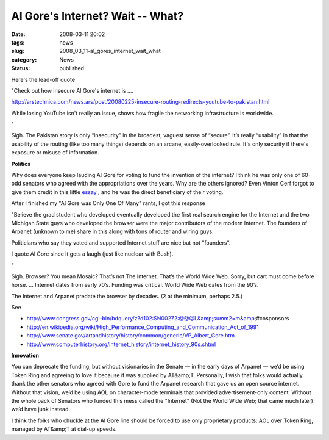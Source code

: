 Al Gore's Internet?  Wait -- What?
==================================

:date: 2008-03-11 20:02
:tags: news
:slug: 2008_03_11-al_gores_internet_wait_what
:category: News
:status: published







Here's the lead-off quote



"Check out how insecure Al Gore's internet is ....




http://arstechnica.com/news.ars/post/20080225-insecure-routing-redirects-youtube-to-pakistan.html 












While losing YouTube isn't really an issue, shows how fragile the networking infrastructure is worldwide.






"






Sigh.  The Pakistan story is only “insecurity” in the broadest, vaguest sense of “secure”.  It’s really “usability” in that the usability of the routing (like too many things) depends on an arcane, easily-overlooked rule.  It's only security if there's exposure or misuse of information.






:strong:`Politics` 






Why does everyone keep lauding Al Gore for voting to fund the invention of the internet?  I think he was only one of 60-odd senators who agreed with the appropriations over the years.  Why are the others ignored?   Even Vinton Cerf forgot to give them credit in this little `essay <http://web.archive.org/web/20000125065813/http://www.mids.org/mn/904/vcerf.html>`_ , and he was the direct beneficiary of their voting.






After I finished my "Al Gore was Only One Of Many" rants, I got this response






"Believe the grad student who developed eventually developed the first real search engine for the Internet and the two Michigan State guys who developed the browser were the major contributors of the modern Internet.  The founders of Arpanet (unknown to me) share in this along with tons of router and wiring guys.







Politicians who say they voted and supported Internet stuff are nice but not "founders". 


















I quote Al Gore since it gets a laugh (just like nuclear with Bush).









"










Sigh.  Browser?  You mean Mosaic?  That’s not The Internet.  That’s the World Wide Web.  Sorry, but cart must come before horse.  ... Internet dates from early 70’s.  Funding was critical.  World Wide Web dates from the 90’s.










The Internet and Arpanet predate the browser by decades.  (2 at the minimum, perhaps 2.5.)










See










-   http://www.congress.gov/cgi-bin/bdquery/z?d102:SN00272:@@@L&amp;summ2=m&amp;#cosponsors

-   http://en.wikipedia.org/wiki/High_Performance_Computing_and_Communication_Act_of_1991

-   http://www.senate.gov/artandhistory/history/common/generic/VP_Albert_Gore.htm

-   http://www.computerhistory.org/internet_history/internet_history_90s.shtml










:strong:`Innovation` 










You can deprecate the funding, but without visionaries in the Senate — in the early days of Arpanet — we’d be using Token Ring and agreeing to love it because it was supplied by AT&amp;T.  Personally, I wish that folks would actually thank the other senators who agreed with Gore to fund the Arpanet research that gave us an open source internet.  Without that vision, we’d be using AOL on character-mode terminals that provided advertisement-only content.  Without the whole pack of Senators who funded this mess called the "Internet" (Not the World Wide Web; that came much later) we’d have junk instead.










I think the folks who chuckle at the Al Gore line should be forced to use only proprietary products: AOL over Token Ring, managed by AT&amp;T at dial-up speeds.























